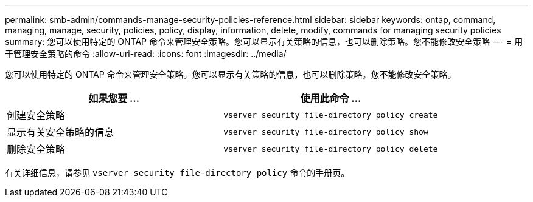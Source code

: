 ---
permalink: smb-admin/commands-manage-security-policies-reference.html 
sidebar: sidebar 
keywords: ontap, command, managing, manage, security, policies, policy, display, information, delete, modify, commands for managing security policies 
summary: 您可以使用特定的 ONTAP 命令来管理安全策略。您可以显示有关策略的信息，也可以删除策略。您不能修改安全策略 
---
= 用于管理安全策略的命令
:allow-uri-read: 
:icons: font
:imagesdir: ../media/


[role="lead"]
您可以使用特定的 ONTAP 命令来管理安全策略。您可以显示有关策略的信息，也可以删除策略。您不能修改安全策略。

|===
| 如果您要 ... | 使用此命令 ... 


 a| 
创建安全策略
 a| 
`vserver security file-directory policy create`



 a| 
显示有关安全策略的信息
 a| 
`vserver security file-directory policy show`



 a| 
删除安全策略
 a| 
`vserver security file-directory policy delete`

|===
有关详细信息，请参见 `vserver security file-directory policy` 命令的手册页。
